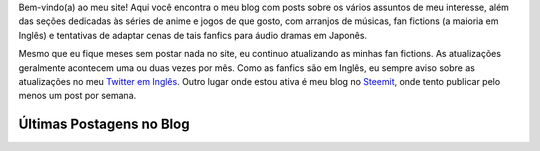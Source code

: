 .. title: Página Principal
.. slug: index

Bem-vindo(a) ao meu site! Aqui você encontra o meu blog com posts sobre os vários assuntos de meu interesse,  além das seções dedicadas às séries de anime e jogos de que gosto, com arranjos de músicas, fan fictions (a maioria em Inglês) e tentativas de adaptar cenas de tais fanfics para áudio dramas em Japonês.

Mesmo que eu fique meses sem postar nada no site, eu continuo atualizando as minhas fan fictions. As atualizações geralmente acontecem uma ou duas vezes por mês. Como as fanfics são em Inglês, eu sempre aviso sobre as atualizações no meu `Twitter em Inglês <https://twitter.com/aiyumi_en>`__. Outro lugar onde estou ativa é meu blog no `Steemit <https://steemit.com/@aiyumi>`__, onde tento publicar pelo menos um post por semana.

Últimas Postagens no Blog
==========================

.. post-list::
    :stop: 10
    :lang: pt_br
